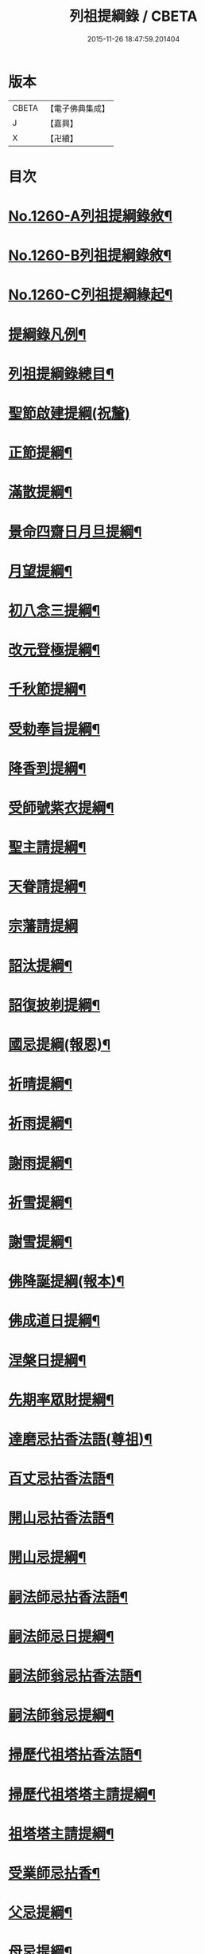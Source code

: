 #+TITLE: 列祖提綱錄 / CBETA
#+DATE: 2015-11-26 18:47:59.201404
* 版本
 |     CBETA|【電子佛典集成】|
 |         J|【嘉興】    |
 |         X|【卍續】    |

* 目次
* [[file:KR6q0151_001.txt::001-0001a1][No.1260-A列祖提綱錄敘¶]]
* [[file:KR6q0151_001.txt::0001b7][No.1260-B列祖提綱錄敘¶]]
* [[file:KR6q0151_001.txt::0001c15][No.1260-C列祖提綱緣起¶]]
* [[file:KR6q0151_001.txt::0002b2][提綱錄凡例¶]]
* [[file:KR6q0151_001.txt::0003a2][列祖提綱錄總目¶]]
* [[file:KR6q0151_001.txt::0005c18][聖節啟建提綱(祝釐)]]
* [[file:KR6q0151_001.txt::0006b13][正節提綱¶]]
* [[file:KR6q0151_001.txt::0008b17][滿散提綱¶]]
* [[file:KR6q0151_001.txt::0009a3][景命四齋日月旦提綱¶]]
* [[file:KR6q0151_001.txt::0009c16][月望提綱¶]]
* [[file:KR6q0151_001.txt::0010b12][初八念三提綱¶]]
* [[file:KR6q0151_001.txt::0010b18][改元登極提綱¶]]
* [[file:KR6q0151_001.txt::0010c5][千秋節提綱¶]]
* [[file:KR6q0151_001.txt::0010c19][受勅奉旨提綱¶]]
* [[file:KR6q0151_002.txt::002-0012c15][降香到提綱¶]]
* [[file:KR6q0151_002.txt::0014c20][受師號紫衣提綱¶]]
* [[file:KR6q0151_002.txt::0015c9][聖主請提綱¶]]
* [[file:KR6q0151_002.txt::0016b17][天眷請提綱¶]]
* [[file:KR6q0151_002.txt::0017a24][宗藩請提綱]]
* [[file:KR6q0151_002.txt::0018a19][詔汰提綱¶]]
* [[file:KR6q0151_002.txt::0018b18][詔復披剃提綱¶]]
* [[file:KR6q0151_003.txt::003-0019b13][國忌提綱(報恩)¶]]
* [[file:KR6q0151_003.txt::0021b2][祈晴提綱¶]]
* [[file:KR6q0151_003.txt::0021b17][祈雨提綱¶]]
* [[file:KR6q0151_003.txt::0022b18][謝雨提綱¶]]
* [[file:KR6q0151_003.txt::0023a3][祈雪提綱¶]]
* [[file:KR6q0151_003.txt::0023a12][謝雪提綱¶]]
* [[file:KR6q0151_004.txt::004-0024c6][佛降誕提綱(報本)¶]]
* [[file:KR6q0151_005.txt::005-0030b11][佛成道日提綱¶]]
* [[file:KR6q0151_005.txt::0032c11][涅槃日提綱¶]]
* [[file:KR6q0151_005.txt::0034c17][先期率眾財提綱¶]]
* [[file:KR6q0151_006.txt::006-0035a4][達磨忌拈香法語(尊祖)¶]]
* [[file:KR6q0151_006.txt::0036a4][百丈忌拈香法語¶]]
* [[file:KR6q0151_006.txt::0036a10][開山忌拈香法語¶]]
* [[file:KR6q0151_006.txt::0036b6][開山忌提綱¶]]
* [[file:KR6q0151_006.txt::0036c13][嗣法師忌拈香法語¶]]
* [[file:KR6q0151_006.txt::0038b22][嗣法師忌日提綱¶]]
* [[file:KR6q0151_006.txt::0039a13][嗣法師翁忌拈香法語¶]]
* [[file:KR6q0151_006.txt::0039b16][嗣法師翁忌提綱¶]]
* [[file:KR6q0151_006.txt::0039c2][掃歷代祖塔拈香法語¶]]
* [[file:KR6q0151_006.txt::0039c17][掃歷代祖塔塔主請提綱¶]]
* [[file:KR6q0151_006.txt::0041a10][祖塔塔主請提綱¶]]
* [[file:KR6q0151_006.txt::0041b3][受業師忌拈香¶]]
* [[file:KR6q0151_006.txt::0041b10][父忌提綱¶]]
* [[file:KR6q0151_006.txt::0041b17][母忌提綱¶]]
* [[file:KR6q0151_007.txt::007-0041c13][五參提綱(住持○五參提綱僅集禪燈諸錄餘者浩繁不及具載)¶]]
* [[file:KR6q0151_011.txt::0083c14][晚參提綱¶]]
* [[file:KR6q0151_011.txt::0084b24][小參提綱(四節)¶]]
* [[file:KR6q0151_011.txt::0088b14][解制提綱¶]]
* [[file:KR6q0151_012.txt::0094a4][冬夜提綱¶]]
* [[file:KR6q0151_013.txt::013-0098c11][歲夜提綱¶]]
* [[file:KR6q0151_013.txt::0104a6][為亡者對靈提綱¶]]
* [[file:KR6q0151_014.txt::014-0106a15][告香普說¶]]
* [[file:KR6q0151_014.txt::0108c10][夏前告香普說¶]]
* [[file:KR6q0151_014.txt::0112a23][中夏普說¶]]
* [[file:KR6q0151_014.txt::0113a22][檀越特請普說¶]]
* [[file:KR6q0151_016.txt::0129c6][念誦提綱¶]]
* [[file:KR6q0151_016.txt::0131c3][水陸陞座提綱¶]]
* [[file:KR6q0151_017.txt::017-0134c17][肅眾提綱¶]]
* [[file:KR6q0151_017.txt::0136b23][訓童行規誨¶]]
* [[file:KR6q0151_017.txt::0136c18][為行者普說(肅師語雖不甚暢然不失訓行者之體且諸家為行者普說竟少故錄)¶]]
* [[file:KR6q0151_017.txt::0137c3][受法衣提綱¶]]
* [[file:KR6q0151_017.txt::0137c24][病起提綱¶]]
* [[file:KR6q0151_017.txt::0139b22][掩室提綱¶]]
* [[file:KR6q0151_017.txt::0139c18][啟關提綱¶]]
* [[file:KR6q0151_017.txt::0140a9][迎待尊宿引座提綱¶]]
* [[file:KR6q0151_018.txt::018-0142b4][迎待尊宿致謝提綱¶]]
* [[file:KR6q0151_018.txt::0146c12][護法至致謝提綱¶]]
* [[file:KR6q0151_018.txt::0148c23][到宗剎諸山請提綱¶]]
* [[file:KR6q0151_019.txt::019-0152b4][施主請陞座提綱¶]]
* [[file:KR6q0151_019.txt::0154a24][慶生提綱]]
* [[file:KR6q0151_019.txt::0156a8][祈嗣提綱¶]]
* [[file:KR6q0151_019.txt::0156b12][飯僧提綱¶]]
* [[file:KR6q0151_019.txt::0157b24][施齋田提綱]]
* [[file:KR6q0151_019.txt::0157c12][供羅漢提綱¶]]
* [[file:KR6q0151_019.txt::0158b6][放生提綱¶]]
* [[file:KR6q0151_019.txt::0158c17][供法衣提綱¶]]
* [[file:KR6q0151_020.txt::020-0160b4][供法帔提綱¶]]
* [[file:KR6q0151_020.txt::020-0160b21][供寶葢提綱¶]]
* [[file:KR6q0151_020.txt::0160c24][資冥請提綱¶]]
* [[file:KR6q0151_020.txt::0166a2][通嗣書至提綱¶]]
* [[file:KR6q0151_020.txt::0166b18][法眷書至提綱¶]]
* [[file:KR6q0151_020.txt::0166c6][嗣法師遺書至提綱¶]]
* [[file:KR6q0151_020.txt::0167a2][嗣法師遺書至舉哀拈香法語¶]]
* [[file:KR6q0151_020.txt::0167b14][二親遺書至提綱¶]]
* [[file:KR6q0151_020.txt::0167b18][歸省受業提綱¶]]
* [[file:KR6q0151_021.txt::021-0168a4][受請陞座拈衣法語¶]]
* [[file:KR6q0151_021.txt::021-0168a22][拈勅黃法語¶]]
* [[file:KR6q0151_021.txt::0168b24][拈護法疏法語¶]]
* [[file:KR6q0151_021.txt::0168c24][拈公帖法語¶]]
* [[file:KR6q0151_021.txt::0169a20][指座法語¶]]
* [[file:KR6q0151_021.txt::0169b10][登座垂語¶]]
* [[file:KR6q0151_021.txt::0169b21][受請陞座提綱¶]]
* [[file:KR6q0151_021.txt::0172b20][更受請提綱¶]]
* [[file:KR6q0151_021.txt::0172c2][受請當晚小參提綱¶]]
* [[file:KR6q0151_021.txt::0173a24][辭眾提綱¶]]
* [[file:KR6q0151_021.txt::0174a8][名德頭首受請借座陞座(住持先為引座提綱)¶]]
* [[file:KR6q0151_022.txt::022-0175b21][名德受請借座陞座提綱]]
* [[file:KR6q0151_022.txt::0176a3][名德受請借座當晚小參提綱¶]]
* [[file:KR6q0151_022.txt::0176a13][名德借座辭眾提綱¶]]
* [[file:KR6q0151_022.txt::0176a24][三門炷香法語(入院炷香佛事)¶]]
* [[file:KR6q0151_022.txt::0177a16][佛殿炷香法語¶]]
* [[file:KR6q0151_022.txt::0178a23][伽藍堂炷香法語¶]]
* [[file:KR6q0151_022.txt::0178b23][祖堂炷香法語¶]]
* [[file:KR6q0151_022.txt::0179a19][據室炷香法語¶]]
* [[file:KR6q0151_022.txt::0180c18][入院提綱(先德開堂必待朝命下或俟當道請方舉行故到院據室後但如尋常上堂而已)¶]]
* [[file:KR6q0151_023.txt::023-0184a6][拈勅黃法語(開堂祝聖佛事)¶]]
* [[file:KR6q0151_023.txt::023-0184a17][捧御香法語¶]]
* [[file:KR6q0151_023.txt::0184b3][拈劄付法語¶]]
* [[file:KR6q0151_023.txt::0184b23][拈公帖法語¶]]
* [[file:KR6q0151_023.txt::0184c11][拈護法疏法語¶]]
* [[file:KR6q0151_023.txt::0185c5][拈方外交疏法語¶]]
* [[file:KR6q0151_023.txt::0185c16][拈山門疏法語¶]]
* [[file:KR6q0151_023.txt::0186a11][拈諸山䟽法語¶]]
* [[file:KR6q0151_023.txt::0186a24][拈三宗疏法語¶]]
* [[file:KR6q0151_023.txt::0186b6][拈宗剎疏法語¶]]
* [[file:KR6q0151_023.txt::0186b12][江湖疏法語¶]]
* [[file:KR6q0151_023.txt::0186b22][指座法語¶]]
* [[file:KR6q0151_023.txt::0188a18][拈太上皇皇太后后妃皇太子兩宮天眷等¶]]
* [[file:KR6q0151_023.txt::0188a19][香法語¶]]
* [[file:KR6q0151_023.txt::0188b10][拈今上皇帝香法語¶]]
* [[file:KR6q0151_023.txt::0189b16][拈省院臺憲郡縣文武官僚等香法語¶]]
* [[file:KR6q0151_023.txt::0190a16][拈報謝香法語¶]]
* [[file:KR6q0151_023.txt::0190a21][燒懷香法語(以上諸香皆係燒香侍者逐一度上惟嗣法香住持當從懷中拈出自插爐中)¶]]
* [[file:KR6q0151_024.txt::024-0192c4][白椎後垂語¶]]
* [[file:KR6q0151_024.txt::0194c3][未入院當道請就別剎開堂提綱¶]]
* [[file:KR6q0151_024.txt::0196c18][入院後當請開堂提綱¶]]
* [[file:KR6q0151_025.txt::025-0200c6][即入院日請開堂提綱¶]]
* [[file:KR6q0151_026.txt::0208c7][載住入院提綱¶]]
* [[file:KR6q0151_026.txt::0209c5][當晚小參提綱¶]]
* [[file:KR6q0151_027.txt::0214b19][載住當晚小參提綱¶]]
* [[file:KR6q0151_027.txt::0215a4][為建寺檀越陞座提綱¶]]
* [[file:KR6q0151_027.txt::0215b3][管待專使提綱¶]]
* [[file:KR6q0151_027.txt::0215b19][留請兩序提綱¶]]
* [[file:KR6q0151_027.txt::0216a2][報謝出入提綱¶]]
* [[file:KR6q0151_027.txt::0217a21][報謝回寺提綱¶]]
* [[file:KR6q0151_028.txt::0219b4][白眾出隊提綱¶]]
* [[file:KR6q0151_028.txt::0221a5][立聖像胎骨法語¶]]
* [[file:KR6q0151_028.txt::0221a14][入聖像腹臟提綱¶]]
* [[file:KR6q0151_028.txt::0221b12][聖像開光明提綱¶]]
* [[file:KR6q0151_028.txt::0222b13][像成檀越請提綱¶]]
* [[file:KR6q0151_029.txt::029-0224a12][請藏經提綱(經函迎經開經閱經焙經補經曬經)¶]]
* [[file:KR6q0151_029.txt::0224c21][營建提綱(劈草開基立磉竪柱)¶]]
* [[file:KR6q0151_029.txt::0225b4][上梁提綱¶]]
* [[file:KR6q0151_029.txt::0225c17][挂寺額提綱¶]]
* [[file:KR6q0151_029.txt::0226a18][落成提綱¶]]
* [[file:KR6q0151_029.txt::0227b9][鑄鑊提綱(結竈進火)¶]]
* [[file:KR6q0151_029.txt::0227b24][法座成提綱¶]]
* [[file:KR6q0151_029.txt::0227c22][建寶塔提綱(上塔珠寶索相輪塔告成)¶]]
* [[file:KR6q0151_029.txt::0228b18][建壽塔提綱(定塔基開塔基立塔石竪塔心開塔閉塔)¶]]
* [[file:KR6q0151_029.txt::0229a2][請行橋法語¶]]
* [[file:KR6q0151_029.txt::0229b12][開田并謝提綱¶]]
* [[file:KR6q0151_030.txt::030-0229c20][退院提綱]]
* [[file:KR6q0151_030.txt::0231b24][退院載歸提綱¶]]
* [[file:KR6q0151_030.txt::0232a12][為住持遷化佛事法語(入龕移龕)¶]]
* [[file:KR6q0151_030.txt::0232a20][鎻龕¶]]
* [[file:KR6q0151_030.txt::0232c5][法堂挂真¶]]
* [[file:KR6q0151_030.txt::0232c24][舉哀]]
* [[file:KR6q0151_030.txt::0233a16][奠茶湯¶]]
* [[file:KR6q0151_030.txt::0233b4][大夜對靈¶]]
* [[file:KR6q0151_030.txt::0234a6][起龕¶]]
* [[file:KR6q0151_030.txt::0234b17][全身入塔¶]]
* [[file:KR6q0151_030.txt::0234c23][奠茶湯¶]]
* [[file:KR6q0151_030.txt::0235a4][秉炬¶]]
* [[file:KR6q0151_031.txt::031-0235b14][為住持遷化佛事法語¶]]
* [[file:KR6q0151_031.txt::0236a13][安骨¶]]
* [[file:KR6q0151_031.txt::0236b6][起骨¶]]
* [[file:KR6q0151_031.txt::0236b11][轉骨¶]]
* [[file:KR6q0151_031.txt::0236b16][煆骨¶]]
* [[file:KR6q0151_031.txt::0236c11][靈骨入塔¶]]
* [[file:KR6q0151_031.txt::0237a7][撒骨¶]]
* [[file:KR6q0151_031.txt::0237a10][安牌¶]]
* [[file:KR6q0151_031.txt::0237c2][尊宿遺書至提綱¶]]
* [[file:KR6q0151_031.txt::0239b16][護法遺書至提綱¶]]
* [[file:KR6q0151_031.txt::0239b24][請西序頭首提綱(兩序)]]
* [[file:KR6q0151_031.txt::0239c19][請兩堂首座¶]]
* [[file:KR6q0151_031.txt::0240b24][留首座¶]]
* [[file:KR6q0151_031.txt::0240c12][請藏主侍者¶]]
* [[file:KR6q0151_031.txt::0241a8][請東序知事提綱(監寺提點典座)¶]]
* [[file:KR6q0151_032.txt::032-0241b17][請列職雜務提綱(修造化主發化主監收)¶]]
* [[file:KR6q0151_032.txt::0243a18][舉名德兼法嗣立僧¶]]
* [[file:KR6q0151_032.txt::0244b3][立僧後秉命普說¶]]
* [[file:KR6q0151_032.txt::0246b4][秉命入室後普說¶]]
* [[file:KR6q0151_032.txt::0247a20][兩序進退提綱¶]]
* [[file:KR6q0151_032.txt::0247c4][挂鉢時請知事¶]]
* [[file:KR6q0151_032.txt::0247c15][請兩序¶]]
* [[file:KR6q0151_033.txt::033-0248a17][謝西序頭首提綱(首座書記藏主知殿侍者)¶]]
* [[file:KR6q0151_033.txt::0249c13][謝東序知事提綱(知事監院都監寺維那典座)¶]]
* [[file:KR6q0151_033.txt::0250c23][謝列職雜務提綱(化主莊主監收謝兩序)¶]]
* [[file:KR6q0151_033.txt::0253a5][沙彌得度垂示(執刀付衣係大眾章)¶]]
* [[file:KR6q0151_034.txt::034-0253c8][度僧提綱(大眾)¶]]
* [[file:KR6q0151_034.txt::0254b4][付戒提綱¶]]
* [[file:KR6q0151_034.txt::0255c8][道具提綱(鉢盂拄杖拂子)¶]]
* [[file:KR6q0151_034.txt::0256b2][大挂搭歸堂提綱(名勝)¶]]
* [[file:KR6q0151_034.txt::0256b21][普請提綱¶]]
* [[file:KR6q0151_034.txt::0257a20][亡僧遷化請佛事(鎻龕起龕奠茶湯)¶]]
* [[file:KR6q0151_034.txt::0258b13][拄持為亡僧秉炬(清規云鎻龕起龕等佛事維那稟首座商量可以依資輪請頭首為之惟秉炬必請住持舉佛事今時諸方亦命頭首恐非古道)¶]]
* [[file:KR6q0151_035.txt::035-0260a12][住持為亡僧秉炬(起骨煅骨入塔撒骨)¶]]
* [[file:KR6q0151_035.txt::0263a17][比丘尼遷化請佛事(起龕秉炬入塔)¶]]
* [[file:KR6q0151_035.txt::0263b21][優婆塞遷化請佛事(起棺秉炬起骨入壙撒土點主)¶]]
* [[file:KR6q0151_035.txt::0265c18][優婆夷遷化請佛事(起棺茶炬煅骨入塔撒骨點主)¶]]
* [[file:KR6q0151_035.txt::0266b16][建楞嚴會提綱(安居前)¶]]
* [[file:KR6q0151_036.txt::036-0266c14][結制提綱(節臘)¶]]
* [[file:KR6q0151_037.txt::037-0273c21][中夏提綱¶]]
* [[file:KR6q0151_037.txt::0275a7][建盂蘭盆會提綱¶]]
* [[file:KR6q0151_037.txt::0275a16][解制提綱¶]]
* [[file:KR6q0151_038.txt::038-0281b11][頭首四節秉拂¶]]
* [[file:KR6q0151_038.txt::0282b9][解制秉拂¶]]
* [[file:KR6q0151_038.txt::0282c15][冬夜秉拂¶]]
* [[file:KR6q0151_038.txt::0283a18][歲夜秉拂¶]]
* [[file:KR6q0151_038.txt::0283c15][住持謝秉拂提綱¶]]
* [[file:KR6q0151_038.txt::0285a11][月分須知(正月)¶]]
* [[file:KR6q0151_039.txt::039-0287b6][元旦提綱¶]]
* [[file:KR6q0151_039.txt::0290b5][立春日提綱¶]]
* [[file:KR6q0151_039.txt::0291a15][元宵日提綱¶]]
* [[file:KR6q0151_039.txt::0294c6][二月閉罏日提綱¶]]
* [[file:KR6q0151_040.txt::040-0294c20][寒食提綱(三月)¶]]
* [[file:KR6q0151_040.txt::0295b19][鋪帳簟提綱(四月)¶]]
* [[file:KR6q0151_040.txt::0295b24][端午提綱(五月)¶]]
* [[file:KR6q0151_040.txt::0299a3][青苗會提綱(啟散附炙茄六月)¶]]
* [[file:KR6q0151_041.txt::041-0300a14][立秋日提綱(七月)¶]]
* [[file:KR6q0151_041.txt::0300b9][開旦過提綱(八月)¶]]
* [[file:KR6q0151_041.txt::0300b13][中秋日提綱¶]]
* [[file:KR6q0151_041.txt::0302c12][重陽日提綱(九月)¶]]
* [[file:KR6q0151_041.txt::0304b24][開爐提綱]]
* [[file:KR6q0151_042.txt::0308a22][冬至提綱(十一月)¶]]
* [[file:KR6q0151_042.txt::0310c13][鑄法鐘提(法器挂鐘鳴鐘施鐘)¶]]
* [[file:KR6q0151_042.txt::0311b7][挂板法語(挂鐘板)¶]]
* [[file:KR6q0151_042.txt::0311b24][挂木魚提綱]]
* [[file:KR6q0151_042.txt::0311c6][製法皷提綱¶]]
* 卷
** [[file:KR6q0151_001.txt][列祖提綱錄 1]]
** [[file:KR6q0151_002.txt][列祖提綱錄 2]]
** [[file:KR6q0151_003.txt][列祖提綱錄 3]]
** [[file:KR6q0151_004.txt][列祖提綱錄 4]]
** [[file:KR6q0151_005.txt][列祖提綱錄 5]]
** [[file:KR6q0151_006.txt][列祖提綱錄 6]]
** [[file:KR6q0151_007.txt][列祖提綱錄 7]]
** [[file:KR6q0151_008.txt][列祖提綱錄 8]]
** [[file:KR6q0151_009.txt][列祖提綱錄 9]]
** [[file:KR6q0151_010.txt][列祖提綱錄 10]]
** [[file:KR6q0151_011.txt][列祖提綱錄 11]]
** [[file:KR6q0151_012.txt][列祖提綱錄 12]]
** [[file:KR6q0151_013.txt][列祖提綱錄 13]]
** [[file:KR6q0151_014.txt][列祖提綱錄 14]]
** [[file:KR6q0151_015.txt][列祖提綱錄 15]]
** [[file:KR6q0151_016.txt][列祖提綱錄 16]]
** [[file:KR6q0151_017.txt][列祖提綱錄 17]]
** [[file:KR6q0151_018.txt][列祖提綱錄 18]]
** [[file:KR6q0151_019.txt][列祖提綱錄 19]]
** [[file:KR6q0151_020.txt][列祖提綱錄 20]]
** [[file:KR6q0151_021.txt][列祖提綱錄 21]]
** [[file:KR6q0151_022.txt][列祖提綱錄 22]]
** [[file:KR6q0151_023.txt][列祖提綱錄 23]]
** [[file:KR6q0151_024.txt][列祖提綱錄 24]]
** [[file:KR6q0151_025.txt][列祖提綱錄 25]]
** [[file:KR6q0151_026.txt][列祖提綱錄 26]]
** [[file:KR6q0151_027.txt][列祖提綱錄 27]]
** [[file:KR6q0151_028.txt][列祖提綱錄 28]]
** [[file:KR6q0151_029.txt][列祖提綱錄 29]]
** [[file:KR6q0151_030.txt][列祖提綱錄 30]]
** [[file:KR6q0151_031.txt][列祖提綱錄 31]]
** [[file:KR6q0151_032.txt][列祖提綱錄 32]]
** [[file:KR6q0151_033.txt][列祖提綱錄 33]]
** [[file:KR6q0151_034.txt][列祖提綱錄 34]]
** [[file:KR6q0151_035.txt][列祖提綱錄 35]]
** [[file:KR6q0151_036.txt][列祖提綱錄 36]]
** [[file:KR6q0151_037.txt][列祖提綱錄 37]]
** [[file:KR6q0151_038.txt][列祖提綱錄 38]]
** [[file:KR6q0151_039.txt][列祖提綱錄 39]]
** [[file:KR6q0151_040.txt][列祖提綱錄 40]]
** [[file:KR6q0151_041.txt][列祖提綱錄 41]]
** [[file:KR6q0151_042.txt][列祖提綱錄 42]]
